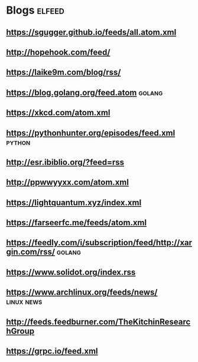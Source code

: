 * Blogs                                                              :elfeed:
** [[https://sgugger.github.io/feeds/all.atom.xml]]
** [[http://hopehook.com/feed/]]
** https://laike9m.com/blog/rss/
** https://blog.golang.org/feed.atom                                 :golang:
** https://xkcd.com/atom.xml
** https://pythonhunter.org/episodes/feed.xml                        :python:
** http://esr.ibiblio.org/?feed=rss
** http://ppwwyyxx.com/atom.xml
** https://lightquantum.xyz/index.xml
** https://farseerfc.me/feeds/atom.xml
** https://feedly.com/i/subscription/feed/http://xargin.com/rss/     :golang:
** https://www.solidot.org/index.rss
** https://www.archlinux.org/feeds/news/                         :linux:news:
** http://feeds.feedburner.com/TheKitchinResearchGroup
** https://grpc.io/feed.xml
